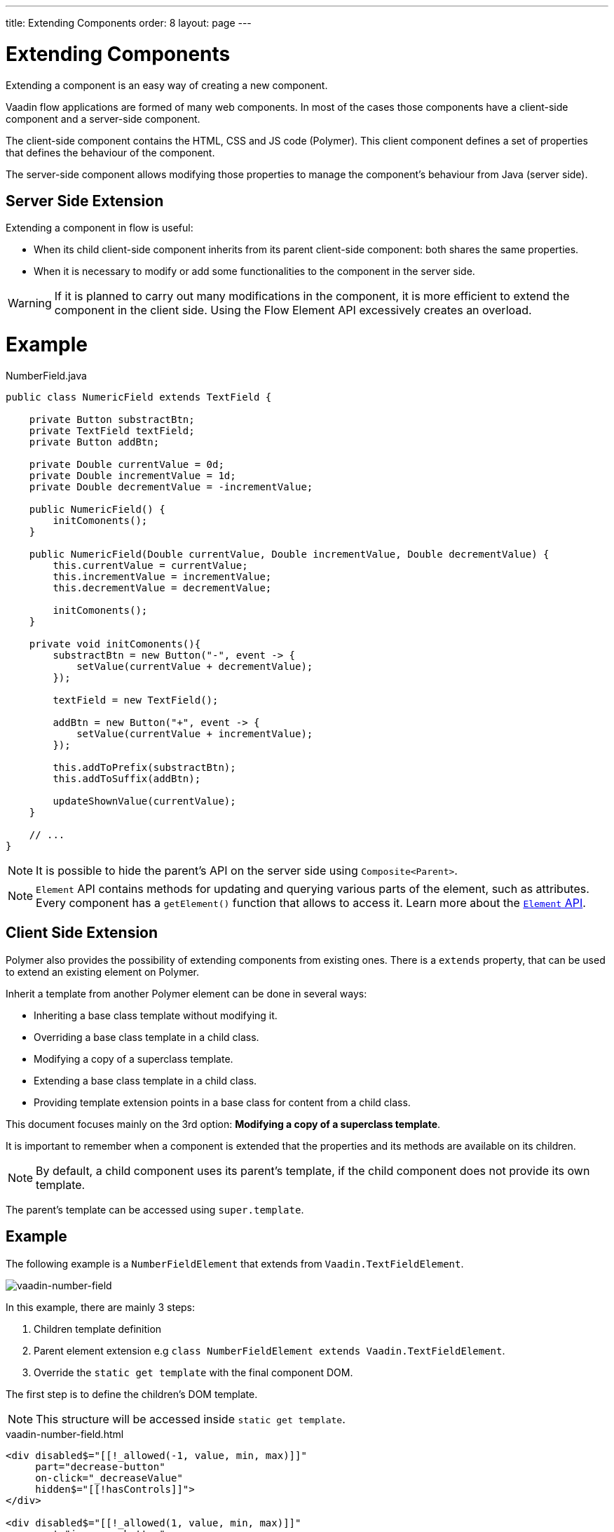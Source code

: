 ---
title: Extending Components
order: 8
layout: page
---

= Extending Components

Extending a component is an easy way of creating a new component.

Vaadin flow applications are formed of many web components. In most of the cases those
components have a client-side component and a server-side component.

The client-side component contains the HTML, CSS and JS code (Polymer). This client component defines
a set of properties that defines the behaviour of the component.

The server-side component allows modifying those properties to manage the component's behaviour from
Java (server side).

== Server Side Extension

Extending a component in flow is useful:

* When its child client-side component inherits from its parent client-side component: both shares the same properties.
* When it is necessary to modify or add some functionalities to the component in the server side.

[WARNING]
If it is planned to carry out many modifications in the component, it is more efficient
to extend the component in the client side. Using the Flow Element API excessively creates an overload.

= Example

.NumberField.java
[source,java]
----
public class NumericField extends TextField {

    private Button substractBtn;
    private TextField textField;
    private Button addBtn;

    private Double currentValue = 0d;
    private Double incrementValue = 1d;
    private Double decrementValue = -incrementValue;

    public NumericField() {
        initComonents();
    }

    public NumericField(Double currentValue, Double incrementValue, Double decrementValue) {
        this.currentValue = currentValue;
        this.incrementValue = incrementValue;
        this.decrementValue = decrementValue;

        initComonents();
    }

    private void initComonents(){
        substractBtn = new Button("-", event -> {
            setValue(currentValue + decrementValue);
        });

        textField = new TextField();

        addBtn = new Button("+", event -> {
            setValue(currentValue + incrementValue);
        });

        this.addToPrefix(substractBtn);
        this.addToSuffix(addBtn);

        updateShownValue(currentValue);
    }

    // ...
}
----

[NOTE]
It is possible to hide the parent's API on the server side using `Composite<Parent>`.

[NOTE]
`Element` API contains methods for updating and querying various parts of the element, such as attributes.
Every component has a `getElement()` function that allows to access it.
Learn more about the <<tutorial-component-many-elements#,`Element` API>>.

== Client Side Extension

Polymer also provides the possibility of extending components from existing ones.
There is a `extends` property, that can be used to extend an existing element on Polymer.

Inherit a template from another Polymer element can be done in several ways:

* Inheriting a base class template without modifying it.
* Overriding a base class template in a child class.
* Modifying a copy of a superclass template.
* Extending a base class template in a child class.
* Providing template extension points in a base class for content from a child class.

This document focuses mainly on the 3rd option: *Modifying a copy of a superclass template*.

It is important to remember when a component is extended that the properties and its methods are available on its children.

[NOTE]
By default, a child component uses its parent's template, if the child component does not provide its own template.

The parent's template can be accessed using `super.template`.

== Example

The following example is a `NumberFieldElement` that extends from `Vaadin.TextFieldElement`.

image:images/vaadin-number-field.png[vaadin-number-field]

In this example, there are mainly 3 steps:

. Children template definition
. Parent element extension e.g `class NumberFieldElement extends Vaadin.TextFieldElement`.
. Override the `static get template` with the final component DOM.

The first step is to define the children's DOM template.

[NOTE]
This structure will be accessed inside `static get template`.

.vaadin-number-field.html
[source,html]
----
<div disabled$="[[!_allowed(-1, value, min, max)]]"
     part="decrease-button"
     on-click="_decreaseValue"
     hidden$="[[!hasControls]]">
</div>

<div disabled$="[[!_allowed(1, value, min, max)]]"
     part="increase-button"
     on-click="_increaseValue"
     hidden$="[[!hasControls]]">
</div>
----

After that, it is necessary to specify elements that the child component is going to inherit from.
In this case, `NumberFieldElement` inherits from `Vaadin.TextFieldElement`, inheriting its properties and methods.

.vaadin-number-field.html
[source,html]
----
class NumberFieldElement extends Vaadin.TextFieldElement {
    static get is() {
        return 'vaadin-number-field';
    }

    static get properties() {
        return {
            hasControls: {
              type: Boolean,
              value: false,
              reflectToAttribue: true
            },
            min: {
              type: Number,
              reflectToAttribue: true,
              observer: '_minChanged'
            },
            max: {
              type: Number,
              reflectToAttribue: true,
              observer: '_maxChanged'
            },
            step: {
              reflectToAttribue: true,
              observer: '_stepChanged',
              value: 1
            }
        };
    }

    // ...
}
----

The superclass template can be overridden by defining a template getter that returns a modified template element.

.vaadin-number-field.html
[source,html]
----
static get template() {
    if (!memoizedTemplate) {
        // Clone the superclass template
        memoizedTemplate = super.template.cloneNode(true);

        // Retrieve this element's dom-module template
        const thisTemplate = Polymer.DomModule.import(this.is + '-template', 'template');
        const decreaseButton = thisTemplate.content.querySelector('[part="decrease-button"]');
        const increaseButton = thisTemplate.content.querySelector('[part="increase-button"]');
        const styles = thisTemplate.content.querySelector('style');

        // Add the buttons and styles to the text-field template
        const inputField = memoizedTemplate.content.querySelector('[part="input-field"]');
        const prefixSlot = memoizedTemplate.content.querySelector('[name="prefix"]');
        inputField.insertBefore(decreaseButton, prefixSlot);
        inputField.appendChild(increaseButton);
        memoizedTemplate.content.appendChild(styles);

        return memoizedTemplate;
    }
}
----

[WARNING]
It is recommended to clone the superclass template before modifying it.
In addition to this, the modified template should be memoized to avoid regenerate it again when the getter is called.
It can be done in the following way: `memoizedTemplate = super.template.cloneNode(true);`

[NOTE]
For more information about inheritance in Polymer consult the https://polymer-library.polymer-project.org/2.0/docs/devguide/dom-template#inherit[Polymer documentation].